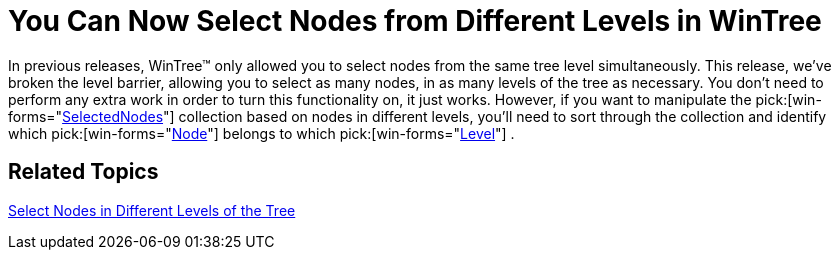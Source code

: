 ﻿////

|metadata|
{
    "name": "win-you-can-now-select-nodes-from-different-levels-in-wintree",
    "controlName": [],
    "tags": [],
    "guid": "{A854A2D8-5F7E-4525-A390-FBC3D6E078C9}",  
    "buildFlags": [],
    "createdOn": "2008-08-01T16:25:57Z"
}
|metadata|
////

= You Can Now Select Nodes from Different Levels in WinTree

In previous releases, WinTree™ only allowed you to select nodes from the same tree level simultaneously. This release, we've broken the level barrier, allowing you to select as many nodes, in as many levels of the tree as necessary. You don't need to perform any extra work in order to turn this functionality on, it just works. However, if you want to manipulate the  pick:[win-forms="link:{ApiPlatform}win.ultrawintree{ApiVersion}~infragistics.win.ultrawintree.selectednodescollection.html[SelectedNodes]"]  collection based on nodes in different levels, you'll need to sort through the collection and identify which  pick:[win-forms="link:{ApiPlatform}win.ultrawintree{ApiVersion}~infragistics.win.ultrawintree.ultratreenode.html[Node]"]  belongs to which  pick:[win-forms="link:{ApiPlatform}win.ultrawintree{ApiVersion}~infragistics.win.ultrawintree.ultratreenode~level.html[Level]"] .

== Related Topics

link:wintree-select-nodes-in-different-levels-of-the-tree.html[Select Nodes in Different Levels of the Tree]